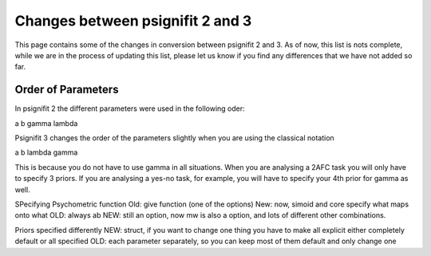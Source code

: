 =================================
Changes between psignifit 2 and 3
=================================

This page contains some of the changes in conversion between psignifit 2 and 3. As of now, this list is nots complete, while we are in the process of updating this list, please let us know if you find any differences that we have not added so far.

Order of Parameters
-------------------

In psignifit 2 the different parameters were used in the following oder:

a b gamma lambda

Psignifit 3 changes the order of the parameters slightly when you are using the classical notation 

a b lambda gamma

This is because you do not have to use gamma in all situations. When you are analysing a 2AFC task you will only have to specify 3 priors. If you are analysing a yes-no task, for example, you will have to specify your 4th prior for gamma as well.


SPecifying Psychometric function
Old: give function (one of the options)
New: now, simoid and core specify what maps onto what
OLD: always ab
NEW: still an option, now mw is also a option, and lots of different other combinations.

Priors specified differently
NEW: struct, if you want to change one thing you have to make all explicit either completely default or all specified
OLD: each parameter separately, so you can keep most of them default and only change one


